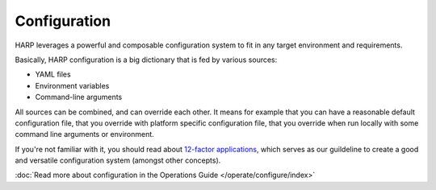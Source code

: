 Configuration
=============

.. versionadded:: 0.5

HARP leverages a powerful and composable configuration system to fit in any target environment and requirements.

Basically, HARP configuration is a big dictionary that is fed by various sources:

- YAML files
- Environment variables
- Command-line arguments

All sources can be combined, and can override each other. It means for example that you can have a reasonable default
configuration file, that you override with platform specific configuration file, that you override when run locally
with some command line arguments or environment.

If you're not familiar with it, you should read about `12-factor applications <https://12factor.net/>`_, which serves
as our guildeline to create a good and versatile configuration system (amongst other concepts).

:doc:`Read more about configuration in the Operations Guide </operate/configure/index>`
